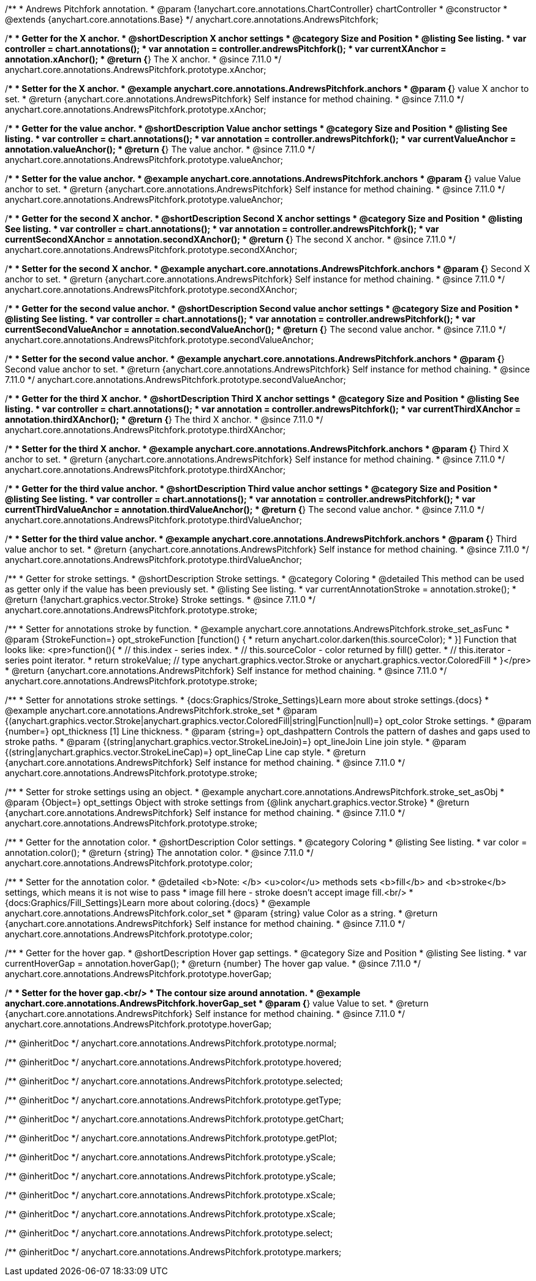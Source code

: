 /**
 * Andrews Pitchfork annotation.
 * @param {!anychart.core.annotations.ChartController} chartController
 * @constructor
 * @extends {anychart.core.annotations.Base}
 */
anychart.core.annotations.AndrewsPitchfork;

//----------------------------------------------------------------------------------------------------------------------
//
//  anychart.core.annotations.AndrewsPitchfork.prototype.xAnchor
//
//----------------------------------------------------------------------------------------------------------------------

/**
 * Getter for the X anchor.
 * @shortDescription X anchor settings
 * @category Size and Position
 * @listing See listing.
 * var controller = chart.annotations();
 * var annotation = controller.andrewsPitchfork();
 * var currentXAnchor = annotation.xAnchor();
 * @return {*} The X anchor.
 * @since 7.11.0
 */
anychart.core.annotations.AndrewsPitchfork.prototype.xAnchor;

/**
 * Setter for the X anchor.
 * @example anychart.core.annotations.AndrewsPitchfork.anchors
 * @param {*} value X anchor to set.
 * @return {anychart.core.annotations.AndrewsPitchfork} Self instance for method chaining.
 * @since 7.11.0
 */
anychart.core.annotations.AndrewsPitchfork.prototype.xAnchor;

//----------------------------------------------------------------------------------------------------------------------
//
//  anychart.core.annotations.AndrewsPitchfork.prototype.valueAnchor
//
//----------------------------------------------------------------------------------------------------------------------

/**
 * Getter for the value anchor.
 * @shortDescription Value anchor settings
 * @category Size and Position
 * @listing See listing.
 * var controller = chart.annotations();
 * var annotation = controller.andrewsPitchfork();
 * var currentValueAnchor = annotation.valueAnchor();
 * @return {*} The value anchor.
 * @since 7.11.0
 */
anychart.core.annotations.AndrewsPitchfork.prototype.valueAnchor;

/**
 * Setter for the value anchor.
 * @example anychart.core.annotations.AndrewsPitchfork.anchors
 * @param {*} value Value anchor to set.
 * @return {anychart.core.annotations.AndrewsPitchfork} Self instance for method chaining.
 * @since 7.11.0
 */
anychart.core.annotations.AndrewsPitchfork.prototype.valueAnchor;

//----------------------------------------------------------------------------------------------------------------------
//
//  anychart.core.annotations.AndrewsPitchfork.prototype.secondXAnchor
//
//----------------------------------------------------------------------------------------------------------------------

/**
 * Getter for the second X anchor.
 * @shortDescription Second X anchor settings
 * @category Size and Position
 * @listing See listing.
 * var controller = chart.annotations();
 * var annotation = controller.andrewsPitchfork();
 * var currentSecondXAnchor = annotation.secondXAnchor();
 * @return {*} The second X anchor.
 * @since 7.11.0
 */
anychart.core.annotations.AndrewsPitchfork.prototype.secondXAnchor;

/**
 * Setter for the second X anchor.
 * @example anychart.core.annotations.AndrewsPitchfork.anchors
 * @param {*} Second X anchor to set.
 * @return {anychart.core.annotations.AndrewsPitchfork} Self instance for method chaining.
 * @since 7.11.0
 */
anychart.core.annotations.AndrewsPitchfork.prototype.secondXAnchor;

//----------------------------------------------------------------------------------------------------------------------
//
//  anychart.core.annotations.AndrewsPitchfork.prototype.secondValueAnchor
//
//----------------------------------------------------------------------------------------------------------------------

/**
 * Getter for the second value anchor.
 * @shortDescription Second value anchor settings
 * @category Size and Position
 * @listing See listing.
 * var controller = chart.annotations();
 * var annotation = controller.andrewsPitchfork();
 * var currentSecondValueAnchor = annotation.secondValueAnchor();
 * @return {*} The second value anchor.
 * @since 7.11.0
 */
anychart.core.annotations.AndrewsPitchfork.prototype.secondValueAnchor;

/**
 * Setter for the second value anchor.
 * @example anychart.core.annotations.AndrewsPitchfork.anchors
 * @param {*} Second value anchor to set.
 * @return {anychart.core.annotations.AndrewsPitchfork} Self instance for method chaining.
 * @since 7.11.0
 */
anychart.core.annotations.AndrewsPitchfork.prototype.secondValueAnchor;

//----------------------------------------------------------------------------------------------------------------------
//
//  anychart.core.annotations.AndrewsPitchfork.prototype.thirdXAnchor
//
//----------------------------------------------------------------------------------------------------------------------

/**
 * Getter for the third X anchor.
 * @shortDescription Third X anchor settings
 * @category Size and Position
 * @listing See listing.
 * var controller = chart.annotations();
 * var annotation = controller.andrewsPitchfork();
 * var currentThirdXAnchor = annotation.thirdXAnchor();
 * @return {*} The third X anchor.
 * @since 7.11.0
 */
anychart.core.annotations.AndrewsPitchfork.prototype.thirdXAnchor;

/**
 * Setter for the third X anchor.
 * @example anychart.core.annotations.AndrewsPitchfork.anchors
 * @param {*} Third X anchor to set.
 * @return {anychart.core.annotations.AndrewsPitchfork} Self instance for method chaining.
 * @since 7.11.0
 */
anychart.core.annotations.AndrewsPitchfork.prototype.thirdXAnchor;

//----------------------------------------------------------------------------------------------------------------------
//
//  anychart.core.annotations.AndrewsPitchfork.prototype.thirdValueAnchor
//
//----------------------------------------------------------------------------------------------------------------------

/**
 * Getter for the third value anchor.
 * @shortDescription Third value anchor settings
 * @category Size and Position
 * @listing See listing.
 * var controller = chart.annotations();
 * var annotation = controller.andrewsPitchfork();
 * var currentThirdValueAnchor = annotation.thirdValueAnchor();
 * @return {*} The second value anchor.
 * @since 7.11.0
 */
anychart.core.annotations.AndrewsPitchfork.prototype.thirdValueAnchor;

/**
 * Setter for the third value anchor.
 * @example anychart.core.annotations.AndrewsPitchfork.anchors
 * @param {*} Third value anchor to set.
 * @return {anychart.core.annotations.AndrewsPitchfork} Self instance for method chaining.
 * @since 7.11.0
 */
anychart.core.annotations.AndrewsPitchfork.prototype.thirdValueAnchor;

//----------------------------------------------------------------------------------------------------------------------
//
//  anychart.core.annotations.AndrewsPitchfork.prototype.stroke
//
//----------------------------------------------------------------------------------------------------------------------

/**
 * Getter for stroke settings.
 * @shortDescription Stroke settings.
 * @category Coloring
 * @detailed This method can be used as getter only if the value has been previously set.
 * @listing See listing.
 * var currentAnnotationStroke = annotation.stroke();
 * @return {!anychart.graphics.vector.Stroke} Stroke settings.
 * @since 7.11.0
 */
anychart.core.annotations.AndrewsPitchfork.prototype.stroke;

/**
 * Setter for annotations stroke by function.
 * @example anychart.core.annotations.AndrewsPitchfork.stroke_set_asFunc
 * @param {StrokeFunction=} opt_strokeFunction [function() {
 *  return anychart.color.darken(this.sourceColor);
 * }] Function that looks like: <pre>function(){
 *    // this.index - series index.
 *    // this.sourceColor -  color returned by fill() getter.
 *    // this.iterator - series point iterator.
 *    return strokeValue; // type anychart.graphics.vector.Stroke or anychart.graphics.vector.ColoredFill
 * }</pre>
 * @return {anychart.core.annotations.AndrewsPitchfork} Self instance for method chaining.
 * @since 7.11.0
 */
anychart.core.annotations.AndrewsPitchfork.prototype.stroke;

/**
 * Setter for annotations stroke settings.
 * {docs:Graphics/Stroke_Settings}Learn more about stroke settings.{docs}
 * @example anychart.core.annotations.AndrewsPitchfork.stroke_set
 * @param {(anychart.graphics.vector.Stroke|anychart.graphics.vector.ColoredFill|string|Function|null)=} opt_color Stroke settings.
 * @param {number=} opt_thickness [1] Line thickness.
 * @param {string=} opt_dashpattern Controls the pattern of dashes and gaps used to stroke paths.
 * @param {(string|anychart.graphics.vector.StrokeLineJoin)=} opt_lineJoin Line join style.
 * @param {(string|anychart.graphics.vector.StrokeLineCap)=} opt_lineCap Line cap style.
 * @return {anychart.core.annotations.AndrewsPitchfork} Self instance for method chaining.
 * @since 7.11.0
 */
anychart.core.annotations.AndrewsPitchfork.prototype.stroke;

/**
 * Setter for stroke settings using an object.
 * @example anychart.core.annotations.AndrewsPitchfork.stroke_set_asObj
 * @param {Object=} opt_settings Object with stroke settings from {@link anychart.graphics.vector.Stroke}
 * @return {anychart.core.annotations.AndrewsPitchfork} Self instance for method chaining.
 * @since 7.11.0
 */
anychart.core.annotations.AndrewsPitchfork.prototype.stroke;


//----------------------------------------------------------------------------------------------------------------------
//
//  anychart.core.annotations.AndrewsPitchfork.prototype.color
//
//----------------------------------------------------------------------------------------------------------------------

/**
 * Getter for the annotation color.
 * @shortDescription Color settings.
 * @category Coloring
 * @listing See listing.
 * var color = annotation.color();
 * @return {string} The annotation color.
 * @since 7.11.0
 */
anychart.core.annotations.AndrewsPitchfork.prototype.color;

/**
 * Setter for the annotation color.
 * @detailed <b>Note: </b> <u>color</u> methods sets <b>fill</b> and <b>stroke</b> settings, which means it is not wise to pass
 * image fill here - stroke doesn't accept image fill.<br/>
 * {docs:Graphics/Fill_Settings}Learn more about coloring.{docs}
 * @example anychart.core.annotations.AndrewsPitchfork.color_set
 * @param {string} value Color as a string.
 * @return {anychart.core.annotations.AndrewsPitchfork} Self instance for method chaining.
 * @since 7.11.0
 */
anychart.core.annotations.AndrewsPitchfork.prototype.color;


//----------------------------------------------------------------------------------------------------------------------
//
//  anychart.core.annotations.AndrewsPitchfork.prototype.hoverGap
//
//----------------------------------------------------------------------------------------------------------------------

/**
 * Getter for the hover gap.
 * @shortDescription Hover gap settings.
 * @category Size and Position
 * @listing See listing.
 * var currentHoverGap = annotation.hoverGap();
 * @return {number} The hover gap value.
 * @since 7.11.0
 */
anychart.core.annotations.AndrewsPitchfork.prototype.hoverGap;

/**
 * Setter for the hover gap.<br/>
 * The contour size around annotation.
 * @example anychart.core.annotations.AndrewsPitchfork.hoverGap_set
 * @param {*} value Value to set.
 * @return {anychart.core.annotations.AndrewsPitchfork} Self instance for method chaining.
 * @since 7.11.0
 */
anychart.core.annotations.AndrewsPitchfork.prototype.hoverGap;

/** @inheritDoc */
anychart.core.annotations.AndrewsPitchfork.prototype.normal;

/** @inheritDoc */
anychart.core.annotations.AndrewsPitchfork.prototype.hovered;

/** @inheritDoc */
anychart.core.annotations.AndrewsPitchfork.prototype.selected;

/** @inheritDoc */
anychart.core.annotations.AndrewsPitchfork.prototype.getType;

/** @inheritDoc */
anychart.core.annotations.AndrewsPitchfork.prototype.getChart;

/** @inheritDoc */
anychart.core.annotations.AndrewsPitchfork.prototype.getPlot;

/** @inheritDoc */
anychart.core.annotations.AndrewsPitchfork.prototype.yScale;

/** @inheritDoc */
anychart.core.annotations.AndrewsPitchfork.prototype.yScale;

/** @inheritDoc */
anychart.core.annotations.AndrewsPitchfork.prototype.xScale;

/** @inheritDoc */
anychart.core.annotations.AndrewsPitchfork.prototype.xScale;

/** @inheritDoc */
anychart.core.annotations.AndrewsPitchfork.prototype.select;

/** @inheritDoc */
anychart.core.annotations.AndrewsPitchfork.prototype.markers;

